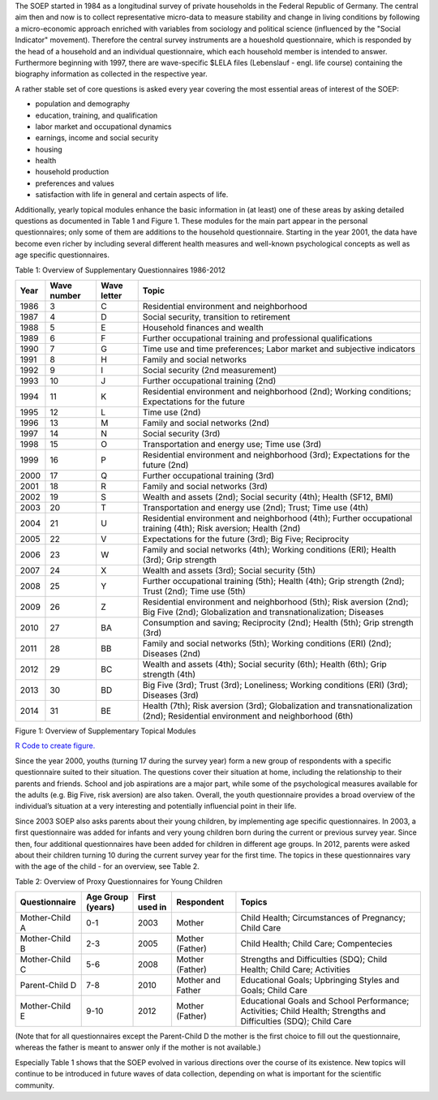 The SOEP started in 1984 as a longitudinal survey of private households
in the Federal Republic of Germany. The central aim then and now is to
collect representative micro-data to measure stability and change in
living conditions by following a micro-economic approach enriched with
variables from sociology and political science (influenced by the
"Social Indicator" movement). Therefore the central survey instruments
are a houeshold questionnaire, which is responded by the head of a
household and an individual questionnaire, which each household member
is intended to answer. Furthermore beginning with 1997, there are
wave-specific $LELA files (Lebenslauf - engl. life course) containing
the biography information as collected in the respective year.

A rather stable set of core questions is asked every year covering the
most essential areas of interest of the SOEP:

-  population and demography
-  education, training, and qualification
-  labor market and occupational dynamics
-  earnings, income and social security
-  housing
-  health
-  household production
-  preferences and values
-  satisfaction with life in general and certain aspects of life.

Additionally, yearly topical modules enhance the basic information in
(at least) one of these areas by asking detailed questions as documented
in Table 1 and Figure 1. These modules for the main part appear in the
personal questionnaires; only some of them are additions to the
household questionnaire. Starting in the year 2001, the data have become
even richer by including several different health measures and
well-known psychological concepts as well as age specific
questionnaires.

Table 1: Overview of Supplementary Questionnaires 1986-2012

+--------+---------------+---------------+-----------------------------------------------------------------------------------------------------------------------------------------+
| Year   | Wave number   | Wave letter   | Topic                                                                                                                                   |
+========+===============+===============+=========================================================================================================================================+
| 1986   | 3             | C             | Residential environment and neighborhood                                                                                                |
+--------+---------------+---------------+-----------------------------------------------------------------------------------------------------------------------------------------+
| 1987   | 4             | D             | Social security, transition to retirement                                                                                               |
+--------+---------------+---------------+-----------------------------------------------------------------------------------------------------------------------------------------+
| 1988   | 5             | E             | Household finances and wealth                                                                                                           |
+--------+---------------+---------------+-----------------------------------------------------------------------------------------------------------------------------------------+
| 1989   | 6             | F             | Further occupational training and professional qualifications                                                                           |
+--------+---------------+---------------+-----------------------------------------------------------------------------------------------------------------------------------------+
| 1990   | 7             | G             | Time use and time preferences; Labor market and subjective indicators                                                                   |
+--------+---------------+---------------+-----------------------------------------------------------------------------------------------------------------------------------------+
| 1991   | 8             | H             | Family and social networks                                                                                                              |
+--------+---------------+---------------+-----------------------------------------------------------------------------------------------------------------------------------------+
| 1992   | 9             | I             | Social security (2nd measurement)                                                                                                       |
+--------+---------------+---------------+-----------------------------------------------------------------------------------------------------------------------------------------+
| 1993   | 10            | J             | Further occupational training (2nd)                                                                                                     |
+--------+---------------+---------------+-----------------------------------------------------------------------------------------------------------------------------------------+
| 1994   | 11            | K             | Residential environment and neighborhood (2nd); Working conditions; Expectations for the future                                         |
+--------+---------------+---------------+-----------------------------------------------------------------------------------------------------------------------------------------+
| 1995   | 12            | L             | Time use (2nd)                                                                                                                          |
+--------+---------------+---------------+-----------------------------------------------------------------------------------------------------------------------------------------+
| 1996   | 13            | M             | Family and social networks (2nd)                                                                                                        |
+--------+---------------+---------------+-----------------------------------------------------------------------------------------------------------------------------------------+
| 1997   | 14            | N             | Social security (3rd)                                                                                                                   |
+--------+---------------+---------------+-----------------------------------------------------------------------------------------------------------------------------------------+
| 1998   | 15            | O             | Transportation and energy use; Time use (3rd)                                                                                           |
+--------+---------------+---------------+-----------------------------------------------------------------------------------------------------------------------------------------+
| 1999   | 16            | P             | Residential environment and neighborhood (3rd); Expectations for the future (2nd)                                                       |
+--------+---------------+---------------+-----------------------------------------------------------------------------------------------------------------------------------------+
| 2000   | 17            | Q             | Further occupational training (3rd)                                                                                                     |
+--------+---------------+---------------+-----------------------------------------------------------------------------------------------------------------------------------------+
| 2001   | 18            | R             | Family and social networks (3rd)                                                                                                        |
+--------+---------------+---------------+-----------------------------------------------------------------------------------------------------------------------------------------+
| 2002   | 19            | S             | Wealth and assets (2nd); Social security (4th); Health (SF12, BMI)                                                                      |
+--------+---------------+---------------+-----------------------------------------------------------------------------------------------------------------------------------------+
| 2003   | 20            | T             | Transportation and energy use (2nd); Trust; Time use (4th)                                                                              |
+--------+---------------+---------------+-----------------------------------------------------------------------------------------------------------------------------------------+
| 2004   | 21            | U             | Residential environment and neighborhood (4th); Further occupational training (4th); Risk aversion; Health (2nd)                        |
+--------+---------------+---------------+-----------------------------------------------------------------------------------------------------------------------------------------+
| 2005   | 22            | V             | Expectations for the future (3rd); Big Five; Reciprocity                                                                                |
+--------+---------------+---------------+-----------------------------------------------------------------------------------------------------------------------------------------+
| 2006   | 23            | W             | Family and social networks (4th); Working conditions (ERI); Health (3rd); Grip strength                                                 |
+--------+---------------+---------------+-----------------------------------------------------------------------------------------------------------------------------------------+
| 2007   | 24            | X             | Wealth and assets (3rd); Social security (5th)                                                                                          |
+--------+---------------+---------------+-----------------------------------------------------------------------------------------------------------------------------------------+
| 2008   | 25            | Y             | Further occupational training (5th); Health (4th); Grip strength (2nd); Trust (2nd); Time use (5th)                                     |
+--------+---------------+---------------+-----------------------------------------------------------------------------------------------------------------------------------------+
| 2009   | 26            | Z             | Residential environment and neighborhood (5th); Risk aversion (2nd); Big Five (2nd); Globalization and transnationalization; Diseases   |
+--------+---------------+---------------+-----------------------------------------------------------------------------------------------------------------------------------------+
| 2010   | 27            | BA            | Consumption and saving; Reciprocity (2nd); Health (5th); Grip strength (3rd)                                                            |
+--------+---------------+---------------+-----------------------------------------------------------------------------------------------------------------------------------------+
| 2011   | 28            | BB            | Family and social networks (5th); Working conditions (ERI) (2nd); Diseases (2nd)                                                        |
+--------+---------------+---------------+-----------------------------------------------------------------------------------------------------------------------------------------+
| 2012   | 29            | BC            | Wealth and assets (4th); Social security (6th); Health (6th); Grip strength (4th)                                                       |
+--------+---------------+---------------+-----------------------------------------------------------------------------------------------------------------------------------------+
| 2013   | 30            | BD            | Big Five (3rd); Trust (3rd); Loneliness; Working conditions (ERI) (3rd); Diseases (3rd)                                                 |
+--------+---------------+---------------+-----------------------------------------------------------------------------------------------------------------------------------------+
| 2014   | 31            | BE            | Health (7th); Risk aversion (3rd); Globalization and transnationalization (2nd); Residential environment and neighborhood (6th)         |
+--------+---------------+---------------+-----------------------------------------------------------------------------------------------------------------------------------------+

Figure 1: Overview of Supplementary Topical Modules |Overview of
Supplementary Topical Modules|

`R Code to create figure. <topics_abb.html>`__

Since the year 2000, youths (turning 17 during the survey year) form a
new group of respondents with a specific questionnaire suited to their
situation. The questions cover their situation at home, including the
relationship to their parents and friends. School and job aspirations
are a major part, while some of the psychological measures available for
the adults (e.g. Big Five, risk aversion) are also taken. Overall, the
youth questionnaire provides a broad overview of the individual’s
situation at a very interesting and potentially influencial point in
their life.

Since 2003 SOEP also asks parents about their young children, by
implementing age specific questionnaires. In 2003, a first questionnaire
was added for infants and very young children born during the current or
previous survey year. Since then, four additional questionnaires have
been added for children in different age groups. In 2012, parents were
asked about their children turning 10 during the current survey year for
the first time. The topics in these questionnaires vary with the age of
the child - for an overview, see Table 2.

Table 2: Overview of Proxy Questionnaires for Young Children

+------------------+---------------------+-----------------+---------------------+--------------------------------------------------------------------------------------------------------------------+
| Questionnaire    | Age Group (years)   | First used in   | Respondent          | Topics                                                                                                             |
+==================+=====================+=================+=====================+====================================================================================================================+
| Mother-Child A   | 0-1                 | 2003            | Mother              | Child Health; Circumstances of Pregnancy; Child Care                                                               |
+------------------+---------------------+-----------------+---------------------+--------------------------------------------------------------------------------------------------------------------+
| Mother-Child B   | 2-3                 | 2005            | Mother (Father)     | Child Health; Child Care; Compentecies                                                                             |
+------------------+---------------------+-----------------+---------------------+--------------------------------------------------------------------------------------------------------------------+
| Mother-Child C   | 5-6                 | 2008            | Mother (Father)     | Strengths and Difficulties (SDQ); Child Health; Child Care; Activities                                             |
+------------------+---------------------+-----------------+---------------------+--------------------------------------------------------------------------------------------------------------------+
| Parent-Child D   | 7-8                 | 2010            | Mother and Father   | Educational Goals; Upbringing Styles and Goals; Child Care                                                         |
+------------------+---------------------+-----------------+---------------------+--------------------------------------------------------------------------------------------------------------------+
| Mother-Child E   | 9-10                | 2012            | Mother (Father)     | Educational Goals and School Performance; Activities; Child Health; Strengths and Difficulties (SDQ); Child Care   |
+------------------+---------------------+-----------------+---------------------+--------------------------------------------------------------------------------------------------------------------+

(Note that for all questionnaires except the Parent-Child D the mother
is the first choice to fill out the questionnaire, whereas the father is
meant to answer only if the mother is not available.)

Especially Table 1 shows that the SOEP evolved in various directions
over the course of its existence. New topics will continue to be
introduced in future waves of data collection, depending on what is
important for the scientific community.

.. |Overview of Supplementary Topical Modules| image:: graphics/topics_abb.png
